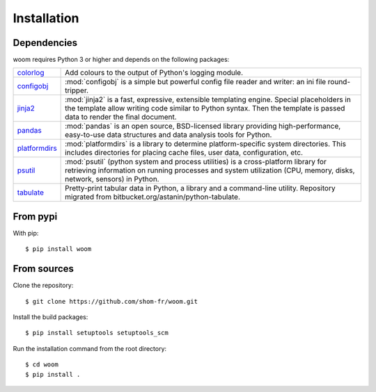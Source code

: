 Installation
============

.. highlight:: bash

Dependencies
------------

woom requires Python 3 or higher and depends on the following packages:

.. list-table::
   :widths: 10 90

   * - `colorlog <https://pypi.org/project/colorlog/>`_
     - Add colours to the output of Python's logging module.
   * - `configobj <https://configobj.readthedocs.io/en/latest/configobj.html>`_
     - :mod:`configobj` is a simple but powerful config file reader and writer: an ini file round-tripper.
   * - `jinja2 <https://jinja.palletsprojects.com/en/stable/>`_
     - :mod:`jinja2` is a fast, expressive, extensible templating engine. Special placeholders in the template allow writing code similar to Python syntax. Then the template is passed data to render the final document.
   * - `pandas <https://pandas.pydata.org/>`_
     - :mod:`pandas` is an open source, BSD-licensed library providing high-performance, easy-to-use data structures and data analysis tools for Python.
   * - `platformdirs <https://platformdirs.readthedocs.io/en/latest/>`_
     - :mod:`platformdirs` is a library to determine platform-specific system directories. This includes directories for placing cache files, user data, configuration, etc.
   * - `psutil <https://psutil.readthedocs.io/en/latest/>`_
     - :mod:`psutil` (python system and process utilities) is a cross-platform library for retrieving information on running processes and system utilization (CPU, memory, disks, network, sensors) in Python.
   * - `tabulate <https://github.com/astanin/python-tabulate>`_
     - Pretty-print tabular data in Python, a library and a command-line utility. Repository migrated from bitbucket.org/astanin/python-tabulate.


From pypi
---------

With pip::

   $ pip install woom

From sources
------------

Clone the repository::

    $ git clone https://github.com/shom-fr/woom.git

Install the build packages::

    $ pip install setuptools setuptools_scm

Run the installation command from the root directory::

    $ cd woom
    $ pip install .
